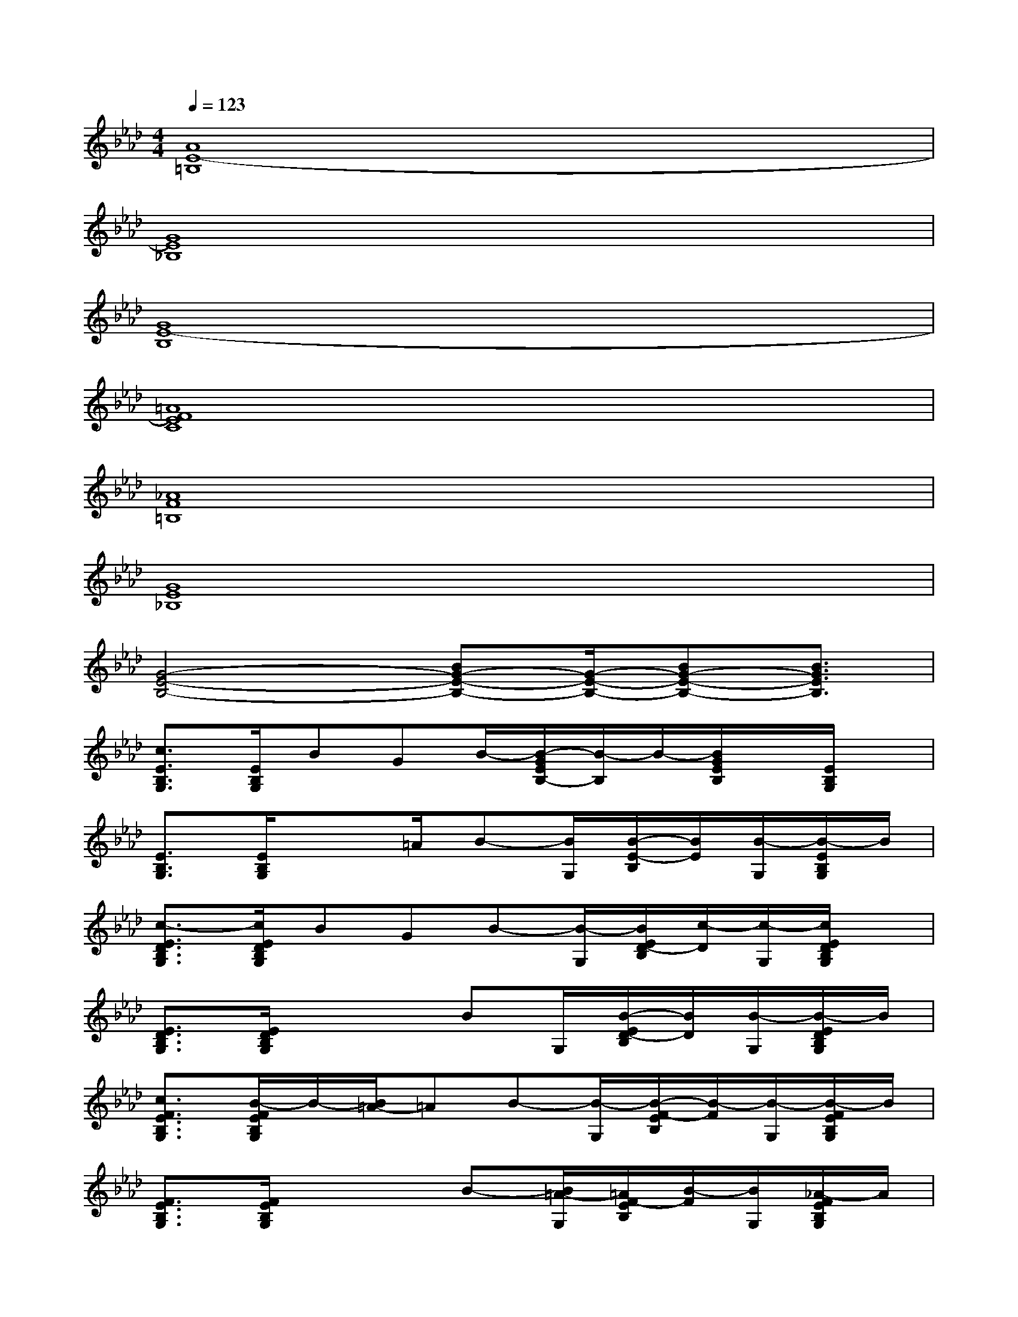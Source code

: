 X:1
T:
M:4/4
L:1/8
Q:1/4=123
K:Ab%4flats
V:1
[A8E8-=B,8]|
[G8E8_B,8]|
[G8E8-B,8]|
[=A8F8E8C8]|
[_A8F8=B,8]|
[G8E8_B,8]|
[G4-E4-B,4-][BG-E-B,-][G/2-E/2-B,/2-][BG-E-B,-][B3/2G3/2E3/2B,3/2]|
[c3/2E3/2B,3/2G,3/2][E/2B,/2G,/2]BGB/2-[B/2-G/2E/2B,/2-][B/2-B,/2]B/2-[B/2G/2E/2B,/2]x/2[E/2B,/2G,/2]x/2|
[E3/2B,3/2G,3/2][E/2B,/2G,/2]x3/2=A/2B-[B/2G,/2][B/2-E/2-B,/2][B/2E/2][B/2-G,/2][B/2-E/2B,/2G,/2]B/2|
[c3/2-E3/2D3/2B,3/2G,3/2][c/2E/2D/2B,/2G,/2]BGB-[B/2-G,/2][B/2E/2D/2-B,/2][c/2-D/2][c/2-G,/2][c/2E/2D/2B,/2G,/2]x/2|
[E3/2D3/2B,3/2G,3/2][E/2D/2B,/2G,/2]x2BG,/2[B/2-E/2D/2-B,/2][B/2D/2][B/2-G,/2][B/2-E/2D/2B,/2G,/2]B/2|
[c3/2F3/2E3/2B,3/2G,3/2][B/2-F/2E/2B,/2G,/2]B/2-[B/2=A/2-]=AB-[B/2-G,/2][B/2-F/2-E/2B,/2][B/2-F/2][B/2-G,/2][B/2-F/2E/2B,/2G,/2]B/2|
[F3/2E3/2B,3/2G,3/2][F/2E/2B,/2G,/2]x2B-[B/2=A/2-G,/2][=A/2F/2-E/2B,/2][B/2-F/2][B/2G,/2][_A/2-F/2E/2B,/2G,/2]A/2|
[B3/2-E3/2C3/2A,3/2][B/2-E/2C/2A,/2]BA2[B/2-A,/2][B/2E/2-C/2][A/2-E/2][A/2A,/2][A/2-E/2C/2A,/2]A/2-|
[A3/2-E3/2C3/2A,3/2][A/2E/2C/2A,/2]x2AA,/2[E/2-C/2]E/2[A/2-A,/2][A/2-E/2C/2A,/2]A/2|
[B3/2-E3/2=B,3/2A,3/2][_B/2E/2=B,/2A,/2]AGA-[A/2-A,/2][A/2-E/2-=B,/2][A/2-E/2][A/2-A,/2][A/2-E/2=B,/2A,/2]A/2